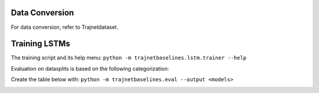 Data Conversion
===============

For data conversion, refer to Trajnetdataset. 


Training LSTMs
==============

The training script and its help menu:
``python -m trajnetbaselines.lstm.trainer --help``

Evaluation on datasplits is based on the following categorization:

.. image:: docs/train/Categorize.png

Create the table below with:
``python -m trajnetbaselines.eval --output <models>``


.. image:: docs/train/Eval.png